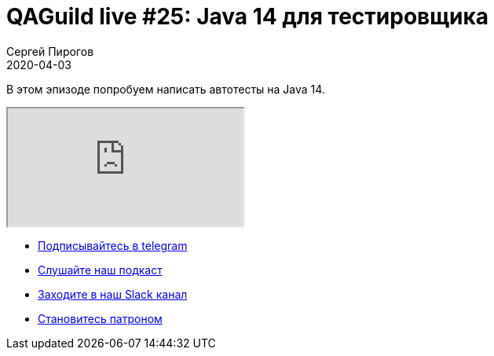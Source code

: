 = QAGuild live #25: Java 14 для тестировщика
Сергей Пирогов
2020-04-03
:jbake-type: post
:jbake-tags: QAGuild, Youtube
:jbake-summary: Пишем автотесты на Java 14
:jbake-status: published

В этом эпизоде попробуем написать автотесты на Java 14.

++++
<div class="embed-responsive embed-responsive-16by9">
  <iframe class="embed-responsive-item" src="https://www.youtube.com/embed/9kaHs4wCKFc" allowfullscreen></iframe>
</div>
++++

- http://bit.ly/qaguild-telegram[Подписывайтесь в telegram]
- http://bit.ly/qaguild-podcast[Слушайте наш подкаст]
- http://bit.ly/qaguild-slack[Заходите в наш Slack канал]
- http://bit.ly/qaguild-patreon[Становитесь патроном]

